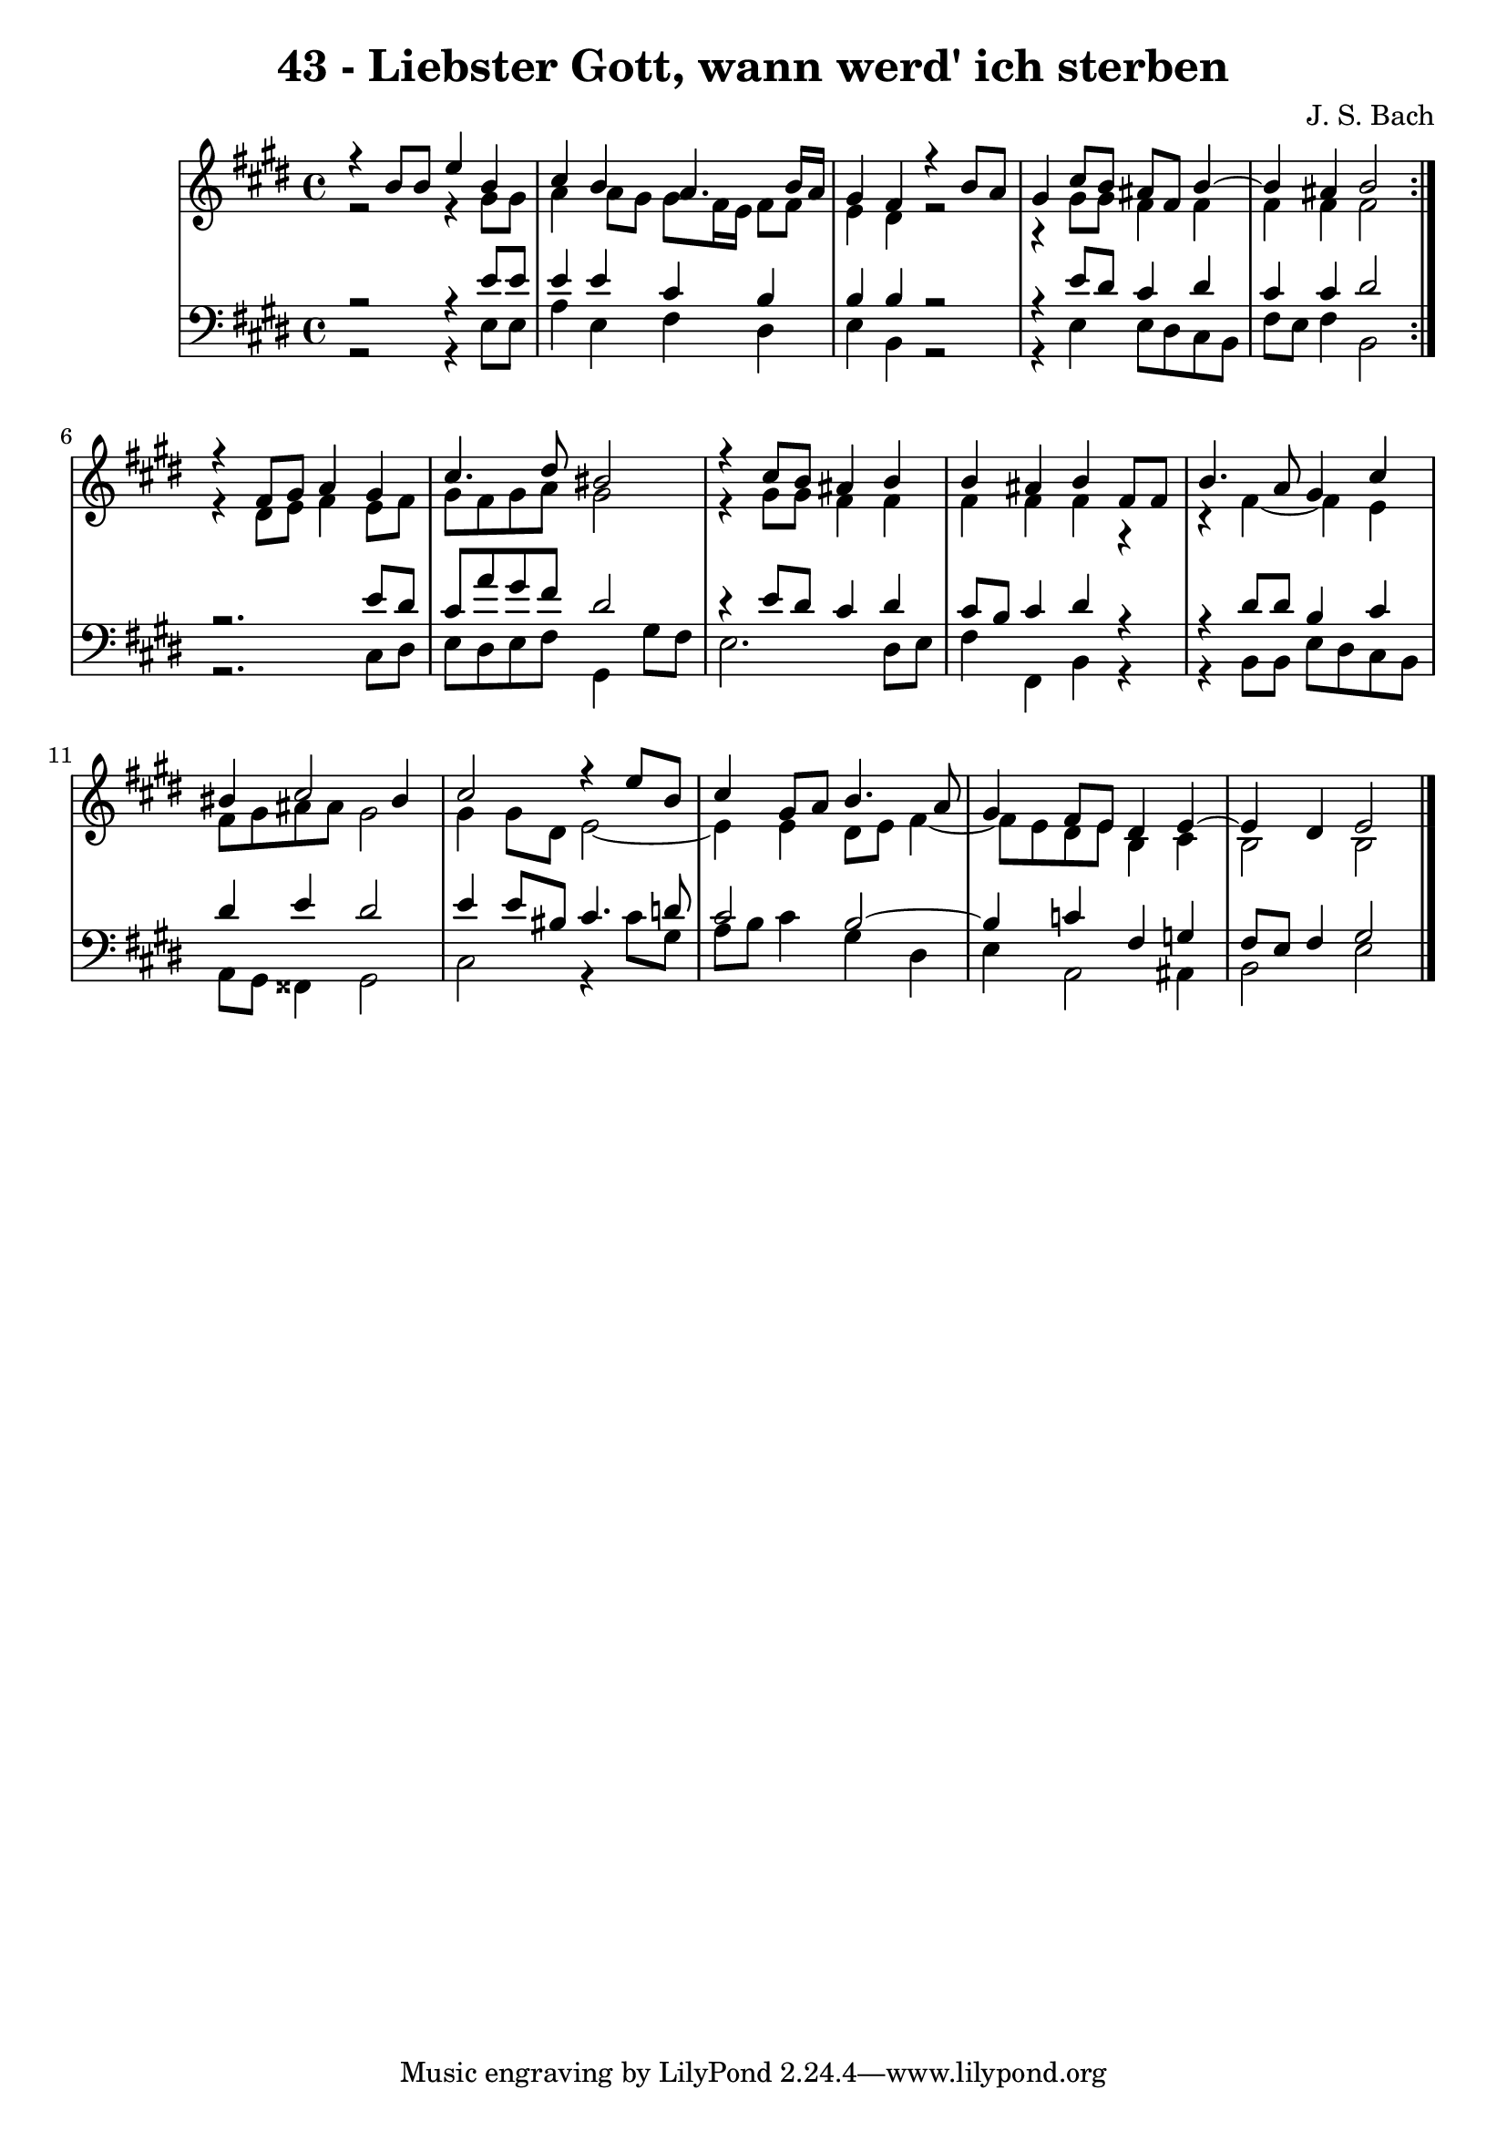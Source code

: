 \version "2.10.33"

\header {
  title = "43 - Liebster Gott, wann werd' ich sterben"
  composer = "J. S. Bach"
}

global =  {
  \time 4/4 
  \key e \major
}

soprano = \relative c {
  \repeat volta 2 {
    r4 b''8 b e4 b 
    cis b a4. b16 a 
    gis4 fis r4 b8 a 
    gis4 cis8 b ais fis b4~
    b ais4 b2 
  }
  r4 fis8 gis a4 gis 
  cis4. dis8 bis2 
  r4 cis8 b ais4 b 
  b ais b fis8 fis 
  b4. a8 gis4 cis 
  bis cis2 bis4 
  cis2 r4 e8 b 
  cis4 gis8 a b4. a8 
  gis4 fis8 e dis4 e4~
  e dis4 e2 
}


alto = \relative c {
  \repeat volta 2 {
    r2 r4 gis''8 gis 
    a4 a8 gis gis fis16 e fis8 fis 
    e4 dis r2
    r4 gis8 gis fis4 fis 
    fis fis fis2 
  }
  r4 dis8 e fis4 e8 fis 
  gis fis gis a gis2 
  r4 gis8 gis fis4 fis 
  fis fis fis r4
  r4 fis~ fis e4 
  fis8 gis ais ais gis2 
  gis4 gis8 dis e2~
  e4 e4 dis8 e fis4~
  fis8 e8 dis e b4 cis 
  b2 b 
}


tenor = \relative c {
  \repeat volta 2 {
    r2 r4 e'8 e 
    e4 e cis b 
    b b r2
    r4 e8 dis cis4 dis 
    cis cis dis2 
  }
  r2. e8 dis 
  cis a' gis fis dis2 
  r4 e8 dis cis4 dis 
  cis8 b cis4 dis r
  r dis8 dis b4 cis 
  dis e dis2 
  e4 e8 bis cis4. d8 
  cis2 b2~
  b4 c4 fis, g 
  fis8 e fis4 gis2 
}


baixo = \relative c {
  \repeat volta 2 {
    r2 r4 e8 e 
    a4 e fis dis 
    e b r2
    r4 e4 e8 dis8 cis b 
    fis' e fis4 b,2 
  }
  r2. cis8 dis 
  e dis e fis gis,4 gis'8 fis 
  e2. dis8 e 
  fis4 fis, b r
  r b8 b e dis cis b 
  a gis fisis4 gis2 
  cis r4 cis'8 gis 
  a b cis4 gis dis 
  e a,2 ais4 
  b2 e
}




\score {
  <<
    \new StaffGroup <<
      \override StaffGroup.SystemStartBracket #'style = #'line 
      \new Staff {
        <<
          \global
          \new Voice = "soprano" { \voiceOne \soprano }
          \new Voice = "alto" { \voiceTwo \alto }
        >>
      }
      \new Staff {
        <<
          \global
          \clef "bass"
          \new Voice = "tenor" {\voiceOne \tenor }
          \new Voice = "baixo" { \voiceTwo \baixo \bar "|."}
        >>
      }
    >>
  >>
  \layout {}
  \midi {}
}
